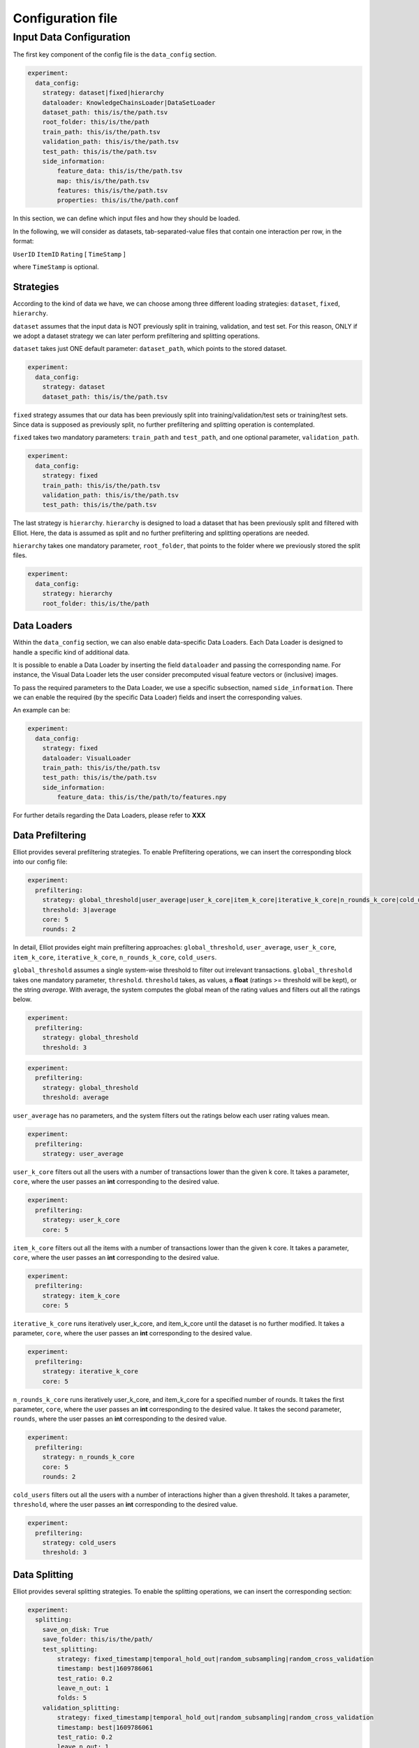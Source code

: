 Configuration file
======================


Input Data Configuration
~~~~~~~~~~~~~~~~~~~~~~~~~~~~
The first key component of the config file is the ``data_config`` section.

.. code:: yaml

    experiment:
      data_config:
        strategy: dataset|fixed|hierarchy
        dataloader: KnowledgeChainsLoader|DataSetLoader
        dataset_path: this/is/the/path.tsv
        root_folder: this/is/the/path
        train_path: this/is/the/path.tsv
        validation_path: this/is/the/path.tsv
        test_path: this/is/the/path.tsv
        side_information:
            feature_data: this/is/the/path.tsv
            map: this/is/the/path.tsv
            features: this/is/the/path.tsv
            properties: this/is/the/path.conf

In this section, we can define which input files and how they should be loaded.

In the following, we will consider as datasets, tab-separated-value files that contain one interaction per row, in the format:

``UserID`` ``ItemID`` ``Rating`` [ ``TimeStamp`` ]

where ``TimeStamp`` is optional.

Strategies
"""""""""""
According to the kind of data we have, we can choose among three different loading strategies: ``dataset``, ``fixed``, ``hierarchy``.

``dataset`` assumes that the input data is NOT previously split in training, validation, and test set.
For this reason, ONLY if we adopt a dataset strategy we can later perform prefiltering and splitting operations.

``dataset`` takes just ONE default parameter: ``dataset_path``, which points to the stored dataset.

.. code:: yaml

    experiment:
      data_config:
        strategy: dataset
        dataset_path: this/is/the/path.tsv

``fixed`` strategy assumes that our data has been previously split into training/validation/test sets or training/test sets.
Since data is supposed as previously split, no further prefiltering and splitting operation is contemplated.

``fixed`` takes two mandatory parameters: ``train_path`` and ``test_path``, and one optional parameter, ``validation_path``.

.. code:: yaml

    experiment:
      data_config:
        strategy: fixed
        train_path: this/is/the/path.tsv
        validation_path: this/is/the/path.tsv
        test_path: this/is/the/path.tsv

The last strategy is ``hierarchy``.
``hierarchy`` is designed to load a dataset that has been previously split and filtered with Elliot.
Here, the data is assumed as split and no further prefiltering and splitting operations are needed.

``hierarchy`` takes one mandatory parameter, ``root_folder``, that points to the folder where we previously stored the split files.

.. code:: yaml

    experiment:
      data_config:
        strategy: hierarchy
        root_folder: this/is/the/path

Data Loaders
"""""""""""""""""
Within the ``data_config`` section, we can also enable data-specific Data Loaders.
Each Data Loader is designed to handle a specific kind of additional data.

It is possible to enable a Data Loader by inserting the field ``dataloader`` and passing the corresponding name.
For instance, the Visual Data Loader lets the user consider precomputed visual feature vectors or (inclusive) images.

To pass the required parameters to the Data Loader, we use a specific subsection, named ``side_information``.
There we can enable the required (by the specific Data Loader) fields and insert the corresponding values.

An example can be:

.. code:: yaml

    experiment:
      data_config:
        strategy: fixed
        dataloader: VisualLoader
        train_path: this/is/the/path.tsv
        test_path: this/is/the/path.tsv
        side_information:
            feature_data: this/is/the/path/to/features.npy

For further details regarding the Data Loaders, please refer to **XXX**


Data Prefiltering
"""""""""""""""""""""""

Elliot provides several prefiltering strategies.
To enable Prefiltering operations, we can insert the corresponding block into our config file:

.. code:: yaml

    experiment:
      prefiltering:
        strategy: global_threshold|user_average|user_k_core|item_k_core|iterative_k_core|n_rounds_k_core|cold_users
        threshold: 3|average
        core: 5
        rounds: 2

In detail, Elliot provides eight main prefiltering approaches: ``global_threshold``,
``user_average``, ``user_k_core``, ``item_k_core``, ``iterative_k_core``, ``n_rounds_k_core``, ``cold_users``.

``global_threshold`` assumes a single system-wise threshold to filter out irrelevant transactions.
``global_threshold`` takes one mandatory parameter, ``threshold``.
``threshold`` takes, as values, a **float** (ratings >= threshold will be kept), or the string *average*. With average, the system computes the global mean of the rating values and filters out all the ratings below.

.. code:: yaml

    experiment:
      prefiltering:
        strategy: global_threshold
        threshold: 3

.. code:: yaml

    experiment:
      prefiltering:
        strategy: global_threshold
        threshold: average

``user_average`` has no parameters, and the system filters out the ratings below each user rating values mean.

.. code:: yaml

    experiment:
      prefiltering:
        strategy: user_average

``user_k_core`` filters out all the users with a number of transactions lower than the given k core.
It takes a parameter, ``core``, where the user passes an **int** corresponding to the desired value.

.. code:: yaml

    experiment:
      prefiltering:
        strategy: user_k_core
        core: 5

``item_k_core`` filters out all the items with a number of transactions lower than the given k core.
It takes a parameter, ``core``, where the user passes an **int** corresponding to the desired value.

.. code:: yaml

    experiment:
      prefiltering:
        strategy: item_k_core
        core: 5

``iterative_k_core`` runs iteratively user_k_core, and item_k_core until the dataset is no further modified.
It takes a parameter, ``core``, where the user passes an **int** corresponding to the desired value.

.. code:: yaml

    experiment:
      prefiltering:
        strategy: iterative_k_core
        core: 5

``n_rounds_k_core`` runs iteratively user_k_core, and item_k_core for a specified number of rounds.
It takes the first parameter, ``core``, where the user passes an **int** corresponding to the desired value.
It takes the second parameter, ``rounds``, where the user passes an **int** corresponding to the desired value.

.. code:: yaml

    experiment:
      prefiltering:
        strategy: n_rounds_k_core
        core: 5
        rounds: 2

``cold_users`` filters out all the users with a number of interactions higher than a given threshold.
It takes a parameter, ``threshold``, where the user passes an **int** corresponding to the desired value.

.. code:: yaml

    experiment:
      prefiltering:
        strategy: cold_users
        threshold: 3

Data Splitting
""""""""""""""""""
Elliot provides several splitting strategies.
To enable the splitting operations, we can insert the corresponding section:

.. code:: yaml

    experiment:
      splitting:
        save_on_disk: True
        save_folder: this/is/the/path/
        test_splitting:
            strategy: fixed_timestamp|temporal_hold_out|random_subsampling|random_cross_validation
            timestamp: best|1609786061
            test_ratio: 0.2
            leave_n_out: 1
            folds: 5
        validation_splitting:
            strategy: fixed_timestamp|temporal_hold_out|random_subsampling|random_cross_validation
            timestamp: best|1609786061
            test_ratio: 0.2
            leave_n_out: 1
            folds: 5

Before deepening the splitting configurations, we can configure Elliot to save on disk the split files, once the splitting operation is completed.

To this extent, we can insert two fields into the section: ``save_on_disk``, and ``save_folder``.

``save_on_disk`` enables the writing process, and ``save_folder`` specifies the system location where to save the split files:

.. code:: yaml

    experiment:
      splitting:
        save_on_disk: True
        save_folder: this/is/the/path/

Now, we can insert one (or two) specific subsections to detail the train/test, and the train/validation splitting via the corresponding fields:
``test_splitting``, and ``validation_splitting``.
``test_splitting`` is clearly mandatory, while ``validation_splitting`` is optional.
Since the two subsections follow the same guidelines, here we detail ``test_splitting`` without loss of generality.

Elliot enables four splitting families: ``fixed_timestamp``, ``temporal_hold_out``, ``random_subsampling``, ``random_cross_validation``.

``fixed_timestamp`` assumes that there will be a specific timestamp to split prior interactions (train) and future interactions.
It takes the parameter ``timestamp``, that can assume one of two possible kind of values: a **long** corresponding to a specific timestamp, or the string *best* computed following Anelli et al. XX.

.. code:: yaml

    experiment:
      splitting:
        test_splitting:
            strategy: fixed_timestamp
            timestamp: 1609786061

.. code:: yaml

    experiment:
      splitting:
        test_splitting:
            strategy: fixed_timestamp
            timestamp: best

``temporal_hold_out`` relies on a temporal split of user transactions. The split can be realized following two different approaches: a *ratio-based* and a *leave-n-out-based* approach.
If we enable the ``test_ratio`` field with a **float** value, Elliot splits data retaining the last (100 * ``test_ratio``) % of the user transactions for the test set.
If we enable the ``leave_n_out`` field with an **int** value, Elliot retains the last ``leave_n_out`` transactions for the test set.

.. code:: yaml

    experiment:
      splitting:
        test_splitting:
            strategy: temporal_hold_out
            test_ratio: 0.2

.. code:: yaml

    experiment:
      splitting:
        test_splitting:
            strategy: temporal_hold_out
            leave_n_out: 1

``random_subsampling`` generalizes random hold-out strategy.
It takes a ``test_ratio`` parameter with a **float** value to define the train/test ratio for user-based hold-out splitting.
Alternatively, it can take ``leave_n_out`` with an **int** value to define the number of transaction retained for the test set.
Moreover, the splitting operation can be repeated enabling the ``folds`` field and passing an **int**.
In that case, the overall splitting strategy corresponds to a user-based random subsampling strategy.

.. code:: yaml

    experiment:
      splitting:
        test_splitting:
            strategy: random_subsampling
            test_ratio: 0.2

.. code:: yaml

    experiment:
      splitting:
        test_splitting:
            strategy: random_subsampling
            test_ratio: 0.2
            folds: 5

.. code:: yaml

    experiment:
      splitting:
        test_splitting:
            strategy: random_subsampling
            leave_n_out: 1
            folds: 5

``random_cross_validation`` adopts a k-folds cross-validation splitting strategy.
It takes the parameter ``folds`` with an **int** value, that defines the overall number of folds to consider.

.. code:: yaml

    experiment:
      splitting:
        test_splitting:
            strategy: random_cross_validation
            folds: 5

Dataset Name Configuration
""""""""""""""""""""""""""""
Elliot needs a MANDATORY field, ``dataset``, that identifies the name of the dataset used for the experiment. This information is used in the majority of the experimental steps, to identify the experiment and save the files correctly:

.. code:: yaml

    experiment:
      dataset: dataset_name

Output Configuration
"""""""""""""""""""""""
Elliot lets the user specify where to store specific output files: the recommendation lists, the model weights, the evaluation results, and the logs:

.. code:: yaml

    experiment:
      path_output_rec_result: this/is/the/path/
      path_output_rec_weight: this/is/the/path/
      path_output_rec_performance: this/is/the/path/
      path_log_folder: this/is/the/path/

``path_output_rec_result`` lets the user define the path to the folder to store the recommendation lists.

``path_output_rec_weight`` lets the user define the path to the folder to store the model weights.

``path_output_rec_performance`` lets the user define the path to the folder to store the evaluation results.

``path_log_folder`` lets the user define the path to the folder to store the logs.

If not provided, Elliot creates a *results* folder in the parent folder of the config file location.

Inside it, Elliot creates an experiment-specific folder with the name of the *dataset*, and there it creates the *recs/*, *weights/*, and *performance/* folders, respectively.

Moreover, Elliot creates a *log/* folder in the parent folder of the config file location.


Evaluation Configuration
"""""""""""""""""""""""""""""

Elliot provides several facilities to evaluate recommendation systems.
The majority of the evaluation techniques require the computation of user-specific recommendation lists (some techniques use recommendation systems to perform knowledge completion or other tasks).

To define the length of the user recommendation list, Elliot provides a specific mandatory field, ``top_k``, that takes an **int** representing the list length.

Beyond the former general definition, to specify the evaluation configuration, we can insert a specific section:

.. code:: yaml

    experiment:
      top_k: 50
      evaluation:
        cutoffs: [10, 5]
        simple_metrics: [ nDCG, Precision, Recall]
        relevance_threshold: 1
        paired_ttest: True
        wilcoxon_test: True
        complex_metrics:
        - metric: DSC
          beta: 2
        - metric: SRecall
          feature_data: this/is/the/path.tsv

In that section, we can detail the main characteristics of our experimental benchmark.

In particular, we can provide Elliot with the information regarding the metrics we want to compute.
According to the metrics definition, some of them might require additional parameters or files.
To make it easier for the user to pass metrics and optional arguments, Elliot partitions the metrics into simple_metrics and complex_metrics.

simple_metrics can be inserted as a field into the evaluation section, and it takes as a value the list of the metrics we want to compute.
In the simple metrics set, we find all the metrics that **DO NOT** require any other additional parameter or file:


.. code:: yaml

    experiment:
      top_k: 50
      evaluation:
        cutoffs: [10, 5]
        simple_metrics: [ nDCG, Precision, Recall]
        relevance_threshold: 1


The majority of the evaluation metrics relies on the notions of *cut-off* and *relevance threshold*.

The cut-off is the maximum length of the recommendation list we want to consider when computing the metric (it could be different from the top k).
To pass cut-off values, we can enable the ``cutoffs`` field and pass a single value or a **list of values**. Elliot will compute the evaluation results for each considered cut-off.
If cutoffs field is not provided, ``top_k`` value is assumed as a cut-off.

The relevance threshold is the minimum value of the rating to consider a test transaction relevant for the evaluation process.
We can pass the relevance threshold value to the corresponding ``relevance_threshold`` field.
If not given, relevance_threshold is set to **0**.

The set of metrics that require additional arguments is referred to as ``complex_metrics``.
The inclusion of the metrics follows the syntax:

.. code:: yaml

    experiment:
      evaluation:
        complex_metrics:
        - metric: complex_metric_name_0
          parameter_0: 2
        - metric: complex_metric_name_1
          parameter_1: this/is/the/path.tsv

where *parameter_0* and *parameter_1* are metric-specific parameters of any kind.

For further details about the available metrics, please see the corresponding section **XXX**.

Finally, Elliot enables the computation of paired statistical hypothesis tests, namely, *Wilcoxon*, and *Student's paired t-tests*.

To enable them, we can insert the corresponding boolean fields into the evaluation section:

.. code:: yaml

    experiment:
      evaluation:
        paired_ttest: True
        wilcoxon_test: True

All the evaluation results are available in the *performance* folder at the end of the experiment.

Print evaluation results as triples
"""""""""""""""""""""""""""""""""""""""
It is common in the Recommender Systems community to generate the evaluation tables with the format: [method,metric,value].

This choice easily lets use custom pivot tables on the data, and thus enabling several complex analysis.
To obtain additional evaluation summaries in this format, insert the following field:

.. code:: yaml

    experiment:
      print_results_as_triplets: True

Test the config file
""""""""""""""""""""""""""""
Since an experiment may take a long time, a possible error in the configuration file in the last model configuration can lead to a severe waste of time.
To avoid common mistakes in config file creation, Elliot provides a specific field that tests our configuration file before the actual run of the experiment.
The feature can be activated as follows:

.. code:: yaml

    experiment:
      config_test: True

GPU Acceleration
"""""""""""""""""
Elliot lets the user enable GPU acceleration with Tensorflow. To select the gpu on which we can run our experiments, use the following syntax:

.. code:: yaml

    experiment:
      gpu: 1

If a negative value is passed, or the field is missing, the computation will take place on the CPU.

Please note that the configuration of tensorflow to work with GPUs is not covered by this guide. Please refer to the Tensorflow documentation for that.

Recommendation Model Configuration
"""""""""""""""""""""""""""""""""""""""""
To include the recommendation models, Elliot provides a straightforward syntax.

First, we can create a new section in the experiment, named ``models``:


.. code:: yaml

    experiment:
      models:

Then, we can insert a **list** of recommendation models in which each model respects the following syntax:


.. code:: yaml

    experiment:
      models:
        model_0:
          meta:
            meta_parameter_0: something
          model_parameter_0: something
          model_parameter_1: something
          model_parameter_2: something
        model_1:
          meta:
            meta_parameter_0: something
          model_parameter_0: something
          model_parameter_1: something
          model_parameter_2: something

meta is a mandatory field that lets the user define some parameters that all recommendation models share, but they can decline differently.

The decision to save model weights and recommendations, the choice of the validation metric and cut-off, the chosen hyperparameter tuning strategy, the verbosity, and the frequency of the evaluation during the training belong to this category.

In detail, use:

``verbose`` **boolean** field to enable verbose logs

``save_recs`` **boolean** field to enable recommendation lists storage

``save_weights`` **boolean** field to enable model weights storage

``validation_metric`` **mixed** field (**string** @ **int**) to define the simple metric and the cut-off used for the model selection. If not provided it takes the first provided simple metric, and the first cut-off.

``validation_rate`` **int** field: where applicable, define the iteration interval for the validation and test evaluation

``hyper_opt_alg`` **string** field: it defines the hyperparameter tuning strategy

``hyper_max_evals`` **int** field: where applicable, it defines the number of samples to consider for hyperparameter evaluation

To fully understand how to conduct hyperparameter optimization in Elliot, please refer to the corresponding section **XXX**

Finally, *model_parameter_0*, *model_parameter_1*, and *model_parameter_2* represents the model-specific parameters.

For further details on model-specific parameters see the corresponding section **XXX**.

Example:

.. code:: yaml

    experiment:
      models:
        KaHFMEmbeddings:
          meta:
            hyper_max_evals: 20
            hyper_opt_alg: tpe
            validation_rate: 1
            verbose: True
            save_weights: True
            save_recs: True
            validation_metric: nDCG@10
          epochs: 100
          batch_size: -1
          lr: 0.0001
          l_w: 0.005
          l_b: 0